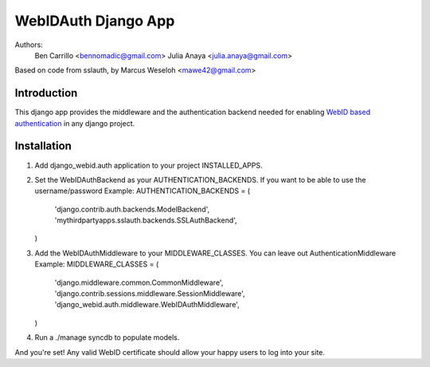 WebIDAuth Django App
=====================

Authors:
  Ben Carrillo <bennomadic@gmail.com>
  Julia Anaya <julia.anaya@gmail.com>

Based on code from sslauth, by Marcus Weseloh <mawe42@gmail.com>

Introduction
------------
This django app provides the middleware and the authentication backend needed for enabling `WebID based authentication <http://webid.info/spec>`_ in any django project.

Installation
------------
1. Add django_webid.auth application to your project INSTALLED_APPS.

2. Set the WebIDAuthBackend as your AUTHENTICATION_BACKENDS. 
   If you want to be able to use the  username/password
   Example:
   AUTHENTICATION_BACKENDS = (
        'django.contrib.auth.backends.ModelBackend',
        'mythirdpartyapps.sslauth.backends.SSLAuthBackend',
   )

3. Add the WebIDAuthMiddleware to your MIDDLEWARE_CLASSES. 
   You can leave out AuthenticationMiddleware 
   Example:
   MIDDLEWARE_CLASSES = (
    'django.middleware.common.CommonMiddleware',
    'django.contrib.sessions.middleware.SessionMiddleware',
    'django_webid.auth.middleware.WebIDAuthMiddleware',
   )
   
4. Run a ./manage syncdb to populate models.

And you're set! Any valid WebID certificate should allow your happy users to log into your site.
